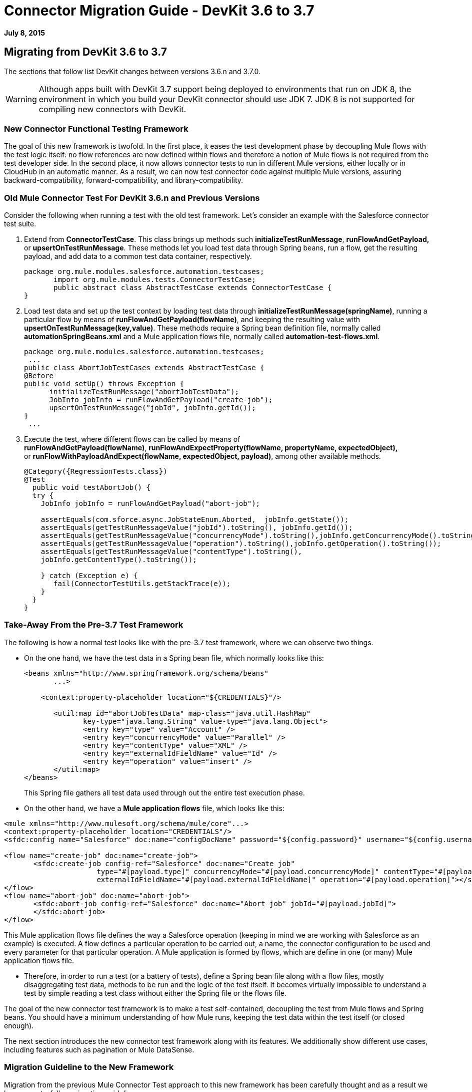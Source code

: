 = Connector Migration Guide - DevKit 3.6 to 3.7

*July 8, 2015*

== Migrating from DevKit 3.6 to 3.7

The sections that follow list DevKit changes between versions 3.6.n and 3.7.0.

[WARNING]
Although apps built with DevKit 3.7 support being deployed to environments that run on JDK 8, the environment in which you build your DevKit connector should use JDK 7. JDK 8 is not supported for compiling new connectors with DevKit.

=== New Connector Functional Testing Framework

The goal of this new framework is twofold. In the first place, it eases the test development phase by decoupling Mule flows with the test logic itself: no flow references are now defined within flows and therefore a notion of Mule flows is not required from the test developer side. In the second place, it now allows connector tests to run in different Mule versions, either locally or in CloudHub in an automatic manner. As a result, we can now test connector code against multiple Mule versions, assuring backward-compatibility, forward-compatibility, and library-compatibility.

=== Old Mule Connector Test For DevKit 3.6.n and Previous Versions

Consider the following when running a test with the old test framework. Let’s consider an example with the Salesforce connector test suite.

. Extend from *ConnectorTestCase*. This class brings up methods such *initializeTestRunMessage*, *runFlowAndGetPayload,* or *upsertOnTestRunMessage*. These methods let you load test data through Spring beans, run a flow, get the resulting payload, and add data to a common test data container, respectively.
+
[source]
----
package org.mule.modules.salesforce.automation.testcases;
       import org.mule.modules.tests.ConnectorTestCase;
       public abstract class AbstractTestCase extends ConnectorTestCase {
}
----

. Load test data and set up the test context by loading test data through **initializeTestRunMessage(springName)**, running a particular flow by means of **runFlowAndGetPayload(flowName)**, and keeping the resulting value with **upsertOnTestRunMessage(key,value)**. These methods require a Spring bean definition file, normally called *automationSpringBeans.xml* and a Mule application flows file, normally called **automation-test-flows.xml**.
+
[source]
----
package org.mule.modules.salesforce.automation.testcases;
 ...
public class AbortJobTestCases extends AbstractTestCase {
@Before
public void setUp() throws Exception {
      initializeTestRunMessage("abortJobTestData");
      JobInfo jobInfo = runFlowAndGetPayload("create-job");
      upsertOnTestRunMessage("jobId", jobInfo.getId());
}
 ...
----

. Execute the test, where different flows can be called by means of **runFlowAndGetPayload(flowName)**, *runFlowAndExpectProperty(flowName, propertyName, expectedObject),* or **runFlowWithPayloadAndExpect(flowName, expectedObject, payload)**, among other available methods.
+
[source]
----
@Category({RegressionTests.class})
@Test
  public void testAbortJob() {
  try {
    JobInfo jobInfo = runFlowAndGetPayload("abort-job");
 
    assertEquals(com.sforce.async.JobStateEnum.Aborted,  jobInfo.getState());
    assertEquals(getTestRunMessageValue("jobId").toString(), jobInfo.getId());                       
    assertEquals(getTestRunMessageValue("concurrencyMode").toString(),jobInfo.getConcurrencyMode().toString());
    assertEquals(getTestRunMessageValue("operation").toString(),jobInfo.getOperation().toString());
    assertEquals(getTestRunMessageValue("contentType").toString(),
    jobInfo.getContentType().toString());
 
    } catch (Exception e) {
       fail(ConnectorTestUtils.getStackTrace(e));
    }
  }
}
----

=== Take-Away From the Pre-3.7 Test Framework

The following is how a normal test looks like with the pre-3.7 test framework, where we can observe two things.

* On the one hand, we have the test data in a Spring bean file, which normally looks like this:
+
[source]
----
<beans xmlns="http://www.springframework.org/schema/beans"
       ...>
 
    <context:property-placeholder location="${CREDENTIALS}"/>
 
       <util:map id="abortJobTestData" map-class="java.util.HashMap"
              key-type="java.lang.String" value-type="java.lang.Object">
              <entry key="type" value="Account" />
              <entry key="concurrencyMode" value="Parallel" />
              <entry key="contentType" value="XML" />
              <entry key="externalIdFieldName" value="Id" />
              <entry key="operation" value="insert" />
       </util:map>
</beans>
----
+
This Spring file gathers all test data used through out the entire test execution phase.

* On the other hand, we have a *Mule application flows* file, which looks like this:

[source]
----
<mule xmlns="http://www.mulesoft.org/schema/mule/core"...>
<context:property-placeholder location="CREDENTIALS"/>
<sfdc:config name="Salesforce" doc:name="configDocName" password="${config.password}" username="${config.username}" ...>
 
<flow name="create-job" doc:name="create-job">
       <sfdc:create-job config-ref="Salesforce" doc:name="Create job"
                      type="#[payload.type]" concurrencyMode="#[payload.concurrencyMode]" contentType="#[payload.contentType]"
                      externalIdFieldName="#[payload.externalIdFieldName]" operation="#[payload.operation]"></sfdc:create-job>
</flow>
<flow name="abort-job" doc:name="abort-job">
       <sfdc:abort-job config-ref="Salesforce" doc:name="Abort job" jobId="#[payload.jobId]">
       </sfdc:abort-job>
</flow>
----

This Mule application flows file defines the way a Salesforce operation (keeping in mind we are working with Salesforce as an example) is executed. A flow defines a particular operation to be carried out, a name, the connector configuration to be used and every parameter for that particular operation. A Mule application is formed by flows, which are define in one (or many) Mule application flows file.

*  Therefore, in order to run a test (or a battery of tests), define a Spring bean file along with a flow files, mostly disaggregating test data, methods to be run and the logic of the test itself. It becomes virtually impossible to understand a test by simple reading a test class without either the Spring file or the flows file.

The goal of the new connector test framework is to make a test self-contained, decoupling the test from Mule flows and Spring beans. You should have a minimum understanding of how Mule runs, keeping the test data within the test itself (or closed enough).

The next section introduces the new connector test framework along with its features. We additionally show different use cases, including features such as pagination or Mule DataSense.

=== Migration Guideline to the New Framework

Migration from the previous Mule Connector Test approach to this new framework has been carefully thought and as a result we have easy-to-follow migration guidelines.

=== Iterative Migration

We strongly advise connector developers to move current connector tests to a legacy package. For example, if you currently have a package named **org.mule.modules.connector.automation.testcases**, rename it to **org.mule.modules.connector.automation.testcases.legacy**. Then create a package **org.mule.modules.connector.automation.testcases**, as before. This newly created package now contains every migrated test.

Test resources are likely to be used within the migrated tests and therefore we advise to leave these resources as they are, normally within `src/test/resources`.

Some tests might not be migrated, either due to framework limitations or to developer choices. If framework limitations or problem arise during migration, inform Mule Support.

Take in mind that we currently do not pack the old framework Maven dependency required to run the legacy test suite. Said that, if you maintain the legacy suite is required to manually add the dependency in the pom.xml file.

[source]
----
<dependency>
       <groupId>org.mule.modules</groupId>
       <artifactId>mule-connector-test</artifactId>
       <version>2.0.7</version>
       <scope>test</scope>
</dependency>
----

=== Calling a Connector Method Versus a Mule Flow

The major change from Mule Connector Test to this new test framework is how operations are called and executed. Let’s consider the following example.

[source]
----
...
initializeTestRunMessage("sampleTestCaseData");
JobInfo jobInfo = runFlowAndGetPayload("create-job");
upsertOnTestRunMessage("jobId", jobInfo.getId());
...
----

We first need to *load* the test data by means of a Spring bean, called sampleTestCaseData, defined in an external Spring beans file. Next, we need to run a Mule flow, called create-job, defined as well in an external file. Finally, we need to add to a common data container the recently obtained job identifier for a later use. This require to understand Spring beans, Mule flows and three different methods from *ConnectorTestCase* to execute a simple create job operation.

We have radically changed this approach. We have simplified the way a test developer writes a test by enabling direct access to the operations of a connector. Only special operations, such as paginated ones, require alternative methods. Considering the same example as before, we now have a simplified interface, considering that we already have a connector mockup instance, as follows:

[source]
----
...
JobInfo jobInfo = connector.createJob(OperationEnum.insert, "Account", "Id", ContentType.XML, ConcurrencyMode.Parallel);
----

The main characteristic is that the concept of Mule flows disappears and test data is bundled within the test itself.

=== Test Data Management

Test data is currently maintained within Spring beans. We encourage to drop support for Spring beans and follow these practices:

* If test objects are simple (String, Integers, etc.), just add to the test itself as in:
+
[source]
----
JobInfo jobInfo = connector.createJob(OperationEnum.insert, "Account", "Id", ContentType.XML, ConcurrencyMode.Parallel);
----

* If test objects are complex such as Domain objects, implement a *DataBuilder* and use it as follows:
+
[source]
----
List<Map<String, Object>> batchPayload = DataBuilder.createdBatchPayload();
    batchInfo = connector.createBatch(jobInfo, batchPayload);
----
+
Implementing a DataBuilder is mandatory  to keep tests consistent. However, the DataBuilder can read the existent Spring beans to load already defined objects or create new ones from scratch following the build pattern . If loading existent Spring beans to build objects, a possible way is using an ApplicationContext as follows inside the data builder class:
+
[source]
----
import ...
public class TestDataBuilder {
 
       public TestDataBuilder(){
              ApplicationContext context = new ClassPathXmlApplicationContext(automationSpringBeans.xml);
       }
 
       public static CustomObjectType createCustomTestData(){
              CustomObjectType ret = (CustomObjectType) context.getBean("customObject");
              return ret;
       }
 
       public void shutDownDataBuilder(){
       ((ConfigurableApplicationContext)context).close();
       }
}
----

=== @Configurable Fields Not Supported at @Connector/@Module Class Level

In DevKit 3.7.n, @Configurable fields in @Connector and/or @Module classes are no longer encouraged. You should move @Configurable fields to a proper @Config.

==== 3.6.n Connector Example

The following shows how the @Connector class was coded in version 3.6.n:

[source]
----
@Connector(name="my-connector", friendlyName="MyConnector")
public class MyConnector
{            
   @Configurable
   String token;
 
   @Config
   ConnectorConfiguration config;
 
   @Processor
   public String myProcessor(String param) {
       ...
   }
}
----

==== 3.7.n Connector Example

The following shows how the  @C onnector class is now coded in version 3.7.n:

[source]
----
@Connector(name="my-connector", friendlyName="MyConnector")
public class MyConnector
{    
   @Config
   ConnectorConfiguration config;
 
   @Processor
   public String myProcessor(String param) {
       ...
   }
}
 
 
@Configuration(configElementName="config",friendlyName="Configuration")
public class ConnectorConfiguration
{    
   @Configurable
   String token;
 
 
   // More Configurable Fields
   …
 
 
}
----

*Important*: If you want to share @Configurable fields between @Config classes, create an abstract class and make all your @Config classes extend that parent element that contains the shared @Configurable fields.

=== @Inject is Not Supported at @Processor Level

Mule 3.7 is compliant with the JSR-330 specification. Because of that, the @Inject annotation at @Processor level is invalid. Starting with DevKit 3.7, if the signature method has either MuleEvent or MuleMessage as a parameter, DevKit properly injects the parameter when the processor is called. 

*Important: * DevKit does not support the JSR-330 specification.

==== 3.6.n Legacy @Inject Example

The following shows how @Inject was used in version 3.6.n:

[source]
----
@Inject
@Processor
public boolean parameterInjectionModule(MuleEvent event, MuleMessage message)
   throws Exception {
   if(event == null || message == null) {
       throw new RuntimeException("MuleEvent or MuleMessage cannot be null");
   }
   return true;
}
----

==== 3.7.n @Processor Example With Parameter Injection

The following shows how to inject a parameter in version 3.7.n:

[source]
----
@Processor
public boolean parameterInjectionModule(MuleEvent event, MuleMessage message)
   throws Exception {
   if(event == null || message == null) {
       throw new RuntimeException("MuleEvent or MuleMessage cannot be null");
   }
   return true;
}
----

== See Also

[cols=",",options="header",]
|===
|Document |Description
|link:/docs/display/current/Anypoint+Connectors[Anypoint Connectors] |MuleSoft connector user guides.
|https://www.mulesoft.com/exchange#!/?types=connector&sortBy=name[Connectors] |Connectors available from MuleSoft or third party sources.
|link:/docs/display/current/Anypoint+Connector+DevKit[Anypoint Connector DevKit] |Connector development information.
|link:/docs/display/current/Annotation+Reference[Annotation Reference] |Describes DevKit elements that start with an at sign(@), which you can use in your connector to identify classes and functions for Anypoint functionality.
|===

